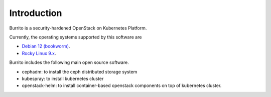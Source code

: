 Introduction
============

Burrito is a security-hardened OpenStack on Kubernetes Platform.

Currently, the operating systems supported by this software are 

* `Debian 12 (bookworm) <https://www.debian.org/>`_.
* `Rocky Linux 9.x <https://rockylinux.org/>`_.

Burrito includes the following main open source software.

* cephadm: to install the ceph distributed storage system
* kubespray: to install kubernetes cluster 
* openstack-helm: to install container-based openstack components on top of
  kubernetes cluster.

